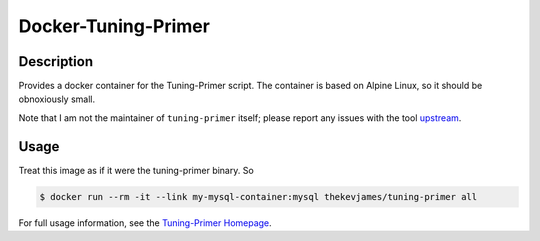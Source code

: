 Docker-Tuning-Primer
====================

|dockerpulls|

Description
-----------

Provides a docker container for the Tuning-Primer script. The container is
based on Alpine Linux, so it should be obnoxiously small.

Note that I am not the maintainer of ``tuning-primer`` itself; please report
any issues with the tool `upstream`_.

Usage
-----

Treat this image as if it were the tuning-primer binary. So

.. code-block:: console

    $ docker run --rm -it --link my-mysql-container:mysql thekevjames/tuning-primer all

For full usage information, see the `Tuning-Primer Homepage`_.

.. _Tuning-Primer Homepage: https://launchpad.net/mysql-tuning-primer
.. _upstream: https://launchpad.net/mysql-tuning-primer
.. |dockerpulls| image:: https://img.shields.io/docker/pulls/thekevjames/tuning-primer.svg?style=flat-square
    :alt: Docker Pulls
    :target: https://hub.docker.com/r/thekevjames/tuning-primer/
